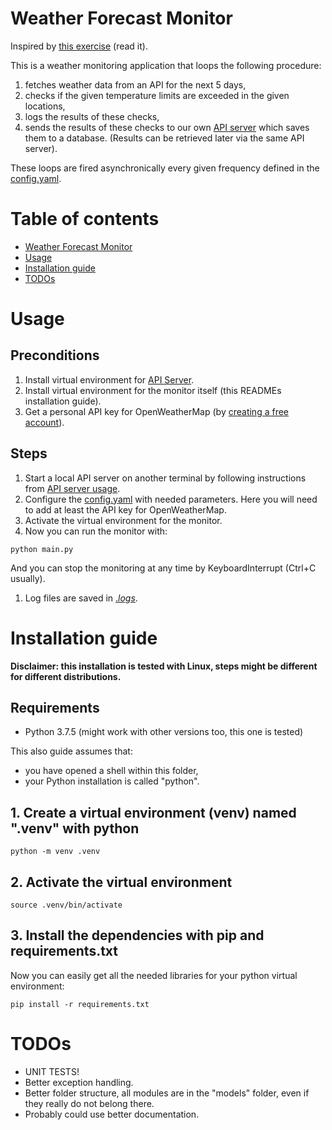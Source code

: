 * Weather Forecast Monitor
Inspired by [[./docs/task.pdf][this exercise]] (read it).

This is a weather monitoring application that loops the following procedure:
1. fetches weather data from an API for the next 5 days,
2. checks if the given temperature limits are exceeded in the given locations,
3. logs the results of these checks,
4. sends the results of these checks to our own [[./api_server][API server]] which saves
   them to a database. (Results can be retrieved later via the same API server).

These loops are fired asynchronically every given frequency defined in the [[./config.yaml][config.yaml]].

* Table of contents
:PROPERTIES:
:TOC:      :include all :depth 2 :ignore (this)
:END:
:CONTENTS:
- [[#weather-forecast-monitor][Weather Forecast Monitor]]
- [[#usage][Usage]]
- [[#installation-guide][Installation guide]]
- [[#todos][TODOs]]
:END:

* Usage
** Preconditions
1. Install virtual environment for [[./api_server][API Server]].
2. Install virtual environment for the monitor itself (this READMEs installation guide).
3. Get a personal API key for OpenWeatherMap (by [[https://home.openweathermap.org/users/sign_up][creating a free account]]).

** Steps
1. Start a local API server on another terminal by following instructions from [[./api_server/README.org#Usage][API server usage]].
2. Configure the [[./config.yaml][config.yaml]] with needed parameters. Here you will need to add at least the API key for OpenWeatherMap.
3. Activate the virtual environment for the monitor.
4. Now you can run the monitor with:
#+begin_src shell
python main.py
#+end_src

   And you can stop the monitoring at any time by KeyboardInterrupt (Ctrl+C usually).

5. Log files are saved in [[./logs/][./logs/]].


* Installation guide
*Disclaimer: this installation is tested with Linux, steps might be different for different distributions.*
** Requirements
- Python 3.7.5 (might work with other versions too, this one is tested)

This also guide assumes that:
- you have opened a shell within this folder,
- your Python installation is called "python".

** 1. Create a virtual environment (venv) named ".venv" with python
#+begin_src shell
python -m venv .venv
#+end_src

** 2. Activate the virtual environment
#+begin_src shell
source .venv/bin/activate
#+end_src

** 3. Install the dependencies with pip and requirements.txt
Now you can easily get all the needed libraries for your python virtual environment:
#+begin_src shell
pip install -r requirements.txt
#+end_src

* TODOs
- UNIT TESTS!
- Better exception handling.
- Better folder structure, all modules are in the "models" folder, even if they really do not belong there.
- Probably could use better documentation.
